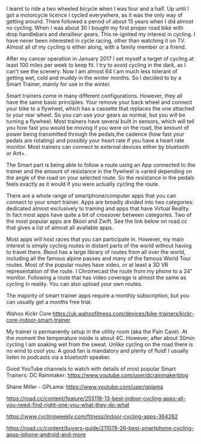 #+BEGIN_COMMENT
.. title: Wahoo Kickr Core Smart Trainer
.. slug:
.. date: 2019-01-31 11:24:05 GMT
.. tags: whateverworks
.. category:
.. link:
.. status: draft
.. description
.. type: text
#+END_COMMENT

I learnt to ride a two wheeled bicycle when I was four and a half. Up until I
got a motorcycle licence I cycled everywhere, as it was the only way of
getting around. There followed a period of about 15 years when I did almost no
cycling. When I was about 30 I bought my first proper road bike with drop
handlebars and derailleur gears. This re-ignited my interest in cycling. I have
never been interested in cycle racing, other than watching it on TV. Almost all
of my cycling is either along, with a family member or a friend.

After my cancer operation in January 2017 I set myself a target of cycling at
least 100 miles per week to keep fit. I try to avoid cycling in the dark, as I
can't see the scenery. Now I am almost 64 I am much less tolerant of getting
wet, cold and muddy in the winter months. So I decided to by a Smart Trainer,
mainly for use in the winter.

Smart trainers come in many different configurations. However, they all have
the same basic principles. Your remove your back wheel and connect your bike to
a flywheel, which has a cassette that replaces the one attached to your rear
wheel. So you can use your gears as normal, but you will be turning a
flywheel. Most trainers have several built in sensors, which will tell you how
fast you would be moving if you were on the road, the amount of power being
transmitted through the pedals,the cadence (how fast your pedals are rotating)
and possibly your heart rate if you have a heart rate monitor. Most trainers
can connect to external devices either by bluetooth or Ant+.

The Smart part is being able to follow a route using an App connected to the
trainer and the amount of resistance in the flywheel is varied depending on the
angle of the road on your selected route. So the resistance in the pedals feels
exactly as it would if you were actually cycling the route.

There are a whole range of smartphone/computer apps that you can connect to
your smart trainer. Apps are broadly divided into two categories: dedicated
almost exclusively to training and apps that have Virtual Reality. In fact most
apps have quite a bit of crossover between categories. Two of the most popular
apps are Bkool and Zwift. See the link below on road.cc that gives a list of
almost all available apps.

Most apps will host races that you can participate in. However, my main
interest is simply cycling routes in distant parts of the world without having
to travel there. Bkool has a large library of routes from all over the world,
including all the famous alpine passes and many of the famous World Tour
routes. Most of the popular routes have video, or at least a 3D VR
representation of the route. I Chromecast the route from my phone to a 24"
monitor. Following a route that has video coverage is almost the same as
cycling in reality. You can also upload your own routes.

The majority of smart trainer apps require a monthly subscription, but you can
usually get a months free trial.

# My Smart Trainer.
Wahoo Kickr Core
https://uk.wahoofitness.com/devices/bike-trainers/kickr-core-indoor-smart-trainer

# Other Recommended Equipment.
My trainer is permanently setup in the utility room (aka the Pain Cave). At the
moment the temperature inside is about 4C. However, after about 30min cycling I
am soaking wet from the sweat. Unlike cycling on the road there is no wind to
cool you. A good fan is mandatory and plenty of fluid! I usually listen to
podcasts via a bluetooth speaker.

Good YouTube channels to watch with details of most popular Smart Trainers:
DC Rainmaker: https://www.youtube.com/user/dcrainmakerblog

Shane Miller - GPLama: https://www.youtube.com/user/gplama

# road.cc Comparison of Smart Phone Cycling Apps.

https://road.cc/content/feature/255118-13-best-indoor-cycling-apps-all-you-need-find-right-one-you-what-they-do-what

https://www.cyclingweekly.com/fitness/indoor-cycling-apps-364282

https://road.cc/content/buyers-guide/211078-26-best-smartphone-cycling-apps-iphone-android-and-more
